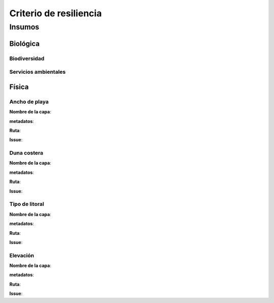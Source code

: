 Criterio de resiliencia
##########################



Insumos
*********

Biológica
===========

Biodiversidad
---------------------


Servicios ambientales
----------------------



Física
========

Ancho de playa
----------------

**Nombre de la capa**: 

**metadatos**:

**Ruta**: 

**Issue**: 

Duna costera
----------------

**Nombre de la capa**: 

**metadatos**:

**Ruta**: 

**Issue**: 


Tipo de litoral
-----------------

**Nombre de la capa**: 

**metadatos**:

**Ruta**: 

**Issue**: 

Elevación
----------

**Nombre de la capa**: 

**metadatos**:

**Ruta**: 

**Issue**: 
